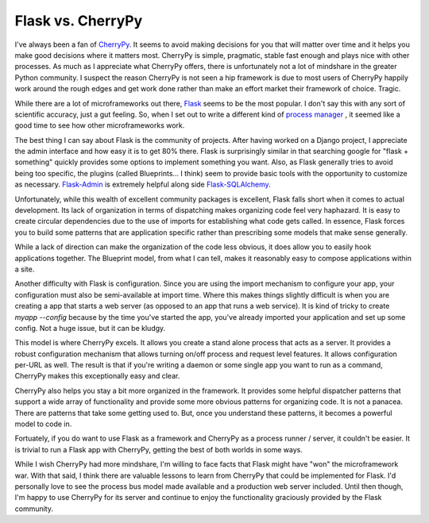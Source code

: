 Flask vs. CherryPy
==================

I've always been a fan of CherryPy_. It seems to avoid making decisions for you
that will matter over time and it helps you make good decisions where
it matters most. CherryPy is simple, pragmatic, stable fast enough and
plays nice with other processes. As much as I appreciate what CherryPy
offers, there is unfortunately not a lot of mindshare in the greater
Python community. I suspect the reason CherryPy is not seen a hip
framework is due to most users of CherryPy happily work around the
rough edges and get work done rather than make an effort market their
framework of choice. Tragic.

While there are a lot of microframeworks out there, Flask_ seems to be
the most popular. I don't say this with any sort of scientific
accuracy, just a gut feeling. So, when I set out to write a different
kind of `process manager <https://github.com/ionrock/dadd>`_ , it seemed
like a good time to see how other microframeworks work.

The best thing I can say about Flask is the community of
projects. After having worked on a Django project, I appreciate the
admin interface and how easy it is to get 80% there. Flask is
surprisingly similar in that searching google for "flask + something"
quickly provides some options to implement something you want. Also,
as Flask generally tries to avoid being too specific, the plugins
(called Blueprints... I think) seem to provide basic tools with the
opportunity to customize as necessary. `Flask-Admin
<http://flask-admin.readthedocs.org/en/v1.0.9/>`_ is extremely helpful
along side `Flask-SQLAlchemy
<http://pythonhosted.org/Flask-SQLAlchemy/>`_.

Unfortunately, while this wealth of excellent community packages is
excellent, Flask falls short when it comes to actual development. Its
lack of organization in terms of dispatching makes organizing code
feel very haphazard. It is easy to create circular dependencies due to
the use of imports for establishing what code gets called. In essence,
Flask forces you to build some patterns that are application specific
rather than prescribing some models that make sense generally.

While a lack of direction can make the organization of the code less
obvious, it does allow you to easily hook applications together. The
Blueprint model, from what I can tell, makes it reasonably easy to
compose applications within a site.

Another difficulty with Flask is configuration. Since you are using
the import mechanism to configure your app, your configuration must
also be semi-available at import time. Where this makes things
slightly difficult is when you are creating a app that starts a web
server (as opposed to an app that runs a web service). It is kind of
tricky to create `myapp --config` because by the time you've started
the app, you've already imported your application and set up some
config. Not a huge issue, but it can be kludgy.

This model is where CherryPy excels. It allows you create a stand
alone process that acts as a server. It provides a robust
configuration mechanism that allows turning on/off process and request
level features. It allows configuration per-URL as well. The result is
that if you're writing a daemon or some single app you want to run as
a command, CherryPy makes this exceptionally easy and clear.

CherryPy also helps you stay a bit more organized in the framework. It
provides some helpful dispatcher patterns that support a wide array of
functionality and provide some more obvious patterns for organizing
code. It is not a panacea. There are patterns that take some getting
used to. But, once you understand these patterns, it becomes a
powerful model to code in.

Fortuately, if you do want to use Flask as a framework and CherryPy as
a process runner / server, it couldn't be easier. It is trivial to run
a Flask app with CherryPy, getting the best of both worlds in some
ways.

While I wish CherryPy had more mindshare, I'm willing to face facts
that Flask might have "won" the microframework war. With that said, I
think there are valuable lessons to learn from CherryPy that could be
implemented for Flask. I'd personally love to see the process bus
model made available and a production web server included. Until then
though, I'm happy to use CherryPy for its server and continue to enjoy
the functionality graciously provided by the Flask community.


.. author:: default
.. categories:: code
.. tags:: python, cherrypy, flask
.. comments::

.. _CherryPy: http://cherrypy.org
.. _Flask: http://flask.pocoo.org/
